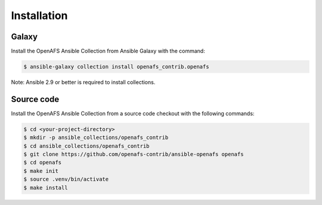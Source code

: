 Installation
============

Galaxy
------

Install the OpenAFS Ansible Collection from Ansible Galaxy with the
command:

.. code-block:: console

   $ ansible-galaxy collection install openafs_contrib.openafs

Note: Ansible 2.9 or better is required to install collections.

Source code
-----------

Install the OpenAFS Ansible Collection from a source code checkout with
the following commands:

.. code-block:: console

   $ cd <your-project-directory>
   $ mkdir -p ansible_collections/openafs_contrib
   $ cd ansible_collections/openafs_contrib
   $ git clone https://github.com/openafs-contrib/ansible-openafs openafs
   $ cd openafs
   $ make init
   $ source .venv/bin/activate
   $ make install
